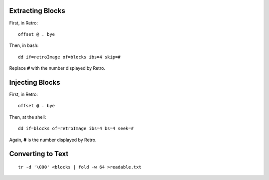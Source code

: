 =================
Extracting Blocks
=================

First, in Retro:

::

  offset @ . bye

Then, in bash:

::

  dd if=retroImage of=blocks ibs=4 skip=#

Replace **#** with the number displayed by Retro.

================
Injecting Blocks
================

First, in Retro:

::

  offset @ . bye

Then, at the shell:

::

  dd if=blocks of=retroImage ibs=4 bs=4 seek=#

Again, **#** is the number displayed by Retro.


==================
Converting to Text
==================

::

  tr -d '\000' <blocks | fold -w 64 >readable.txt
